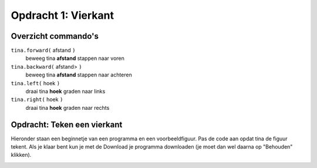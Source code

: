 Opdracht 1: Vierkant
::::::::::::::::::::

Overzicht commando's
--------------------

``tina.forward(`` afstand ``)``
  beweeg tina **afstand** stappen naar voren
``tina.backward(`` afstand> ``)``
  beweeg tina **afstand** stappen naar achteren
``tina.left(`` hoek ``)``
  draai tina **hoek** graden naar links
``tina.right(`` hoek ``)``
  draai tina **hoek** graden naar rechts

Opdracht: Teken een vierkant
----------------------------

Hieronder staan een beginnetje van een programma en een voorbeeldfiguur. Pas de code aan opdat tina de figuur tekent. Als je klaar bent kun je met de Download je programma downloaden (je moet dan wel daarna op "Behouden" klikken).


.. image:: images/square-150.png

.. activecode:: opdracht-vierkant
   :caption: Vierkant
   :nocodelens:
   :language: python
   :enabledownload:

   import turtle
   tina = turtle.Turtle()
   tina.shape("turtle")

   tina.forward(150)
   tina.right(90)
